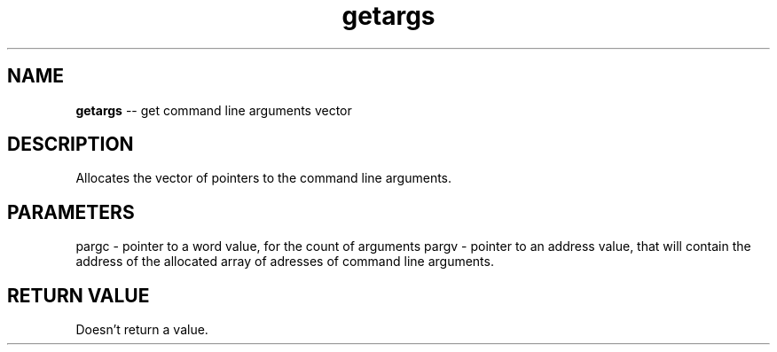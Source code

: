 .\" Source: ./sys.asm
.\" Generated with ROBODoc Version 4\.99\.43 (Aug 19 2018)
.\" ROBODoc (c) 1994\-2015 by Frans Slothouber and many others\.
.TH getargs 3 "Aug 25, 2018" sys "sys Reference"

.SH NAME
\fBgetargs\fR \-\- get command line arguments vector

.SH DESCRIPTION
Allocates the vector of pointers to the command line arguments\.

.SH PARAMETERS
pargc \- pointer to a word value, for the count of arguments
pargv \- pointer to an address value, that will contain the address of
the allocated array of adresses of command line arguments\.

.SH RETURN VALUE
Doesn't return a value\.
